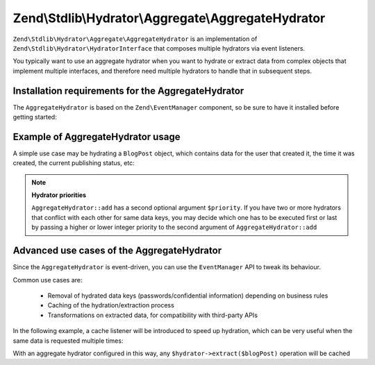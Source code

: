.. _zend.stdlib.aggregate.hydrator:

Zend\\Stdlib\\Hydrator\\Aggregate\\AggregateHydrator
====================================================

``Zend\Stdlib\Hydrator\Aggregate\AggregateHydrator`` is an implementation of
``Zend\Stdlib\Hydrator\HydratorInterface`` that composes multiple hydrators
via event listeners.

You typically want to use an aggregate hydrator when you want to hydrate or
extract data from complex objects that implement multiple interfaces, and therefore
need multiple hydrators to handle that in subsequent steps.

.. _zend.stdlib.aggregate.hydrator.installation.requirements:

Installation requirements for the AggregateHydrator
---------------------------------------------------

The ``AggregateHydrator`` is based on the ``Zend\EventManager`` component, so be
sure to have it installed before getting started:

.. code-block:: sh
   php composer.phar require zendframework/zend-eventmanager:2.*

.. _zend.stdlib.aggregate.hydrator.usage:

Example of AggregateHydrator usage
----------------------------------

A simple use case may be hydrating a ``BlogPost`` object, which contains data for
the user that created it, the time it was created, the current publishing status, etc:

.. code-block:: php
   :linenos:

   use Zend\Stdlib\Hydrator\Aggregate\AggregateHydrator;

   $hydrator = new AggregateHydrator();

   // attach the various hydrators capable of handling simpler interfaces
   $hydrator->add(new My\BlogPostHydrator());
   $hydrator->add(new My\UserAwareObjectHydrator());
   $hydrator->add(new My\TimestampedObjectHydrator());
   $hydrator->add(new My\PublishableObjectHydrator());
   // ...

   // Now retrieve the BlogPost object
   // ...

   // you can now extract complex data from a blogpost
   $data = $hydrator->extract($blogPost);

   // or you can fill the object with complex data
   $blogPost = $hydrator->hydrate($data, $blogPost);

.. note::

   **Hydrator priorities**

   ``AggregateHydrator::add`` has a second optional argument ``$priority``.
   If you have two or more hydrators that conflict with each other for same data
   keys, you may decide which one has to be executed first or last by passing a
   higher or lower integer priority to the second argument of ``AggregateHydrator::add``

.. _zend.stdlib.aggregate.hydrator.advanced.use.cases:

Advanced use cases of the AggregateHydrator
-------------------------------------------

Since the ``AggregateHydrator`` is event-driven, you can use the ``EventManager``
API to tweak its behaviour.

Common use cases are:

 * Removal of hydrated data keys (passwords/confidential information) depending on
   business rules
 * Caching of the hydration/extraction process
 * Transformations on extracted data, for compatibility with third-party APIs

In the following example, a cache listener will be introduced to speed up hydration,
which can be very useful when the same data is requested multiple times:

.. code-block:: php
   :linenos:

   use Zend\Stdlib\Hydrator\Aggregate\AggregateHydrator;
   use Zend\Stdlib\Hydrator\Aggregate\ExtractEvent;
   use Zend\Cache\Storage\Adapter\Memory;

   $hydrator = new AggregateHydrator();

   // attach the various hydrators
   $hydrator->add(new My\BlogPostHydrator());
   $hydrator->add(new My\UserAwareObjectHydrator());
   $hydrator->add(new My\TimestampedObjectHydrator());
   $hydrator->add(new My\PublishableObjectHydrator());
   // ...

   $cache             = new Memory();
   $cacheReadListener = function (ExtractEvent $event) use ($cache) {
       $object = $event->getExtractionObject();

       if (!$object instanceof BlogPost) {
           return;
       }

       if ($cache->hasItem($object->getId())) {
           $event->setExtractedData($cache->getItem($object->getId()));
           $event->stopPropagation();
       }
   };
   $cacheWriteListener = function (ExtractEvent $event) use ($cache) {
       $object = $event->getExtractionObject();

       if (!$object instanceof BlogPost) {
           return;
       }

       $cache->setItem($object->getId(), $event->getExtractedData());
   };

   // attaching a high priority listener executed before extraction logic
   $hydrator->getEventManager()->attach(ExtractEvent::EVENT_EXTRACT, $cacheReadListener, 1000);
   // attaching a low priority listener executed after extraction logic
   $hydrator->getEventManager()->attach(ExtractEvent::EVENT_EXTRACT, $cacheWriteListener, -1000);

With an aggregate hydrator configured in this way, any ``$hydrator->extract($blogPost)``
operation will be cached